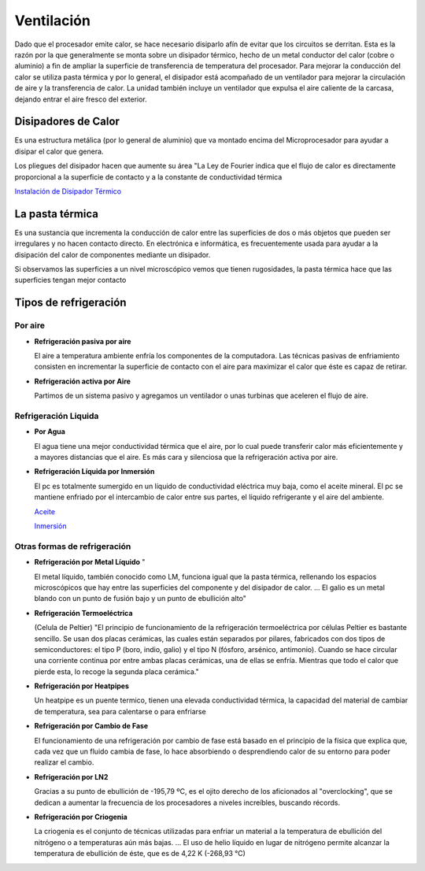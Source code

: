 ***********
Ventilación
***********

Dado que el procesador emite calor, se hace necesario disiparlo afín de evitar que los circuitos se derritan. Esta es la razón por la que generalmente se monta sobre un disipador térmico, hecho de un metal conductor del calor (cobre o aluminio) a fin de ampliar la superficie de transferencia de temperatura del procesador. Para mejorar la conducción del calor se utiliza pasta térmica y por lo general, el disipador está acompañado de un ventilador para mejorar la circulación de aire y la transferencia de calor. La unidad también incluye un ventilador que expulsa el aire caliente de la carcasa, dejando entrar el aire fresco del exterior.

.. image:: imagenes/ventilacion/ventilador1.png

Disipadores de Calor
====================

Es una estructura metálica (por lo general de aluminio) que va montado encima del Microprocesador para ayudar a disipar el calor que genera.

.. image:: imagenes/ventilacion/disipador1.png

Los pliegues del disipador hacen que aumente su área
"La Ley de Fourier indica que el flujo de calor es directamente proporcional a la superficie de contacto y a la constante de conductividad térmica

.. image:: imagenes/ventilacion/fourier.png


`Instalación de Disipador Térmico <https://www.youtube.com/watch?v=RYD9TLN4qpM>`_

La pasta térmica
================

Es una sustancia que incrementa la conducción de calor entre las superficies de dos o más objetos que pueden ser irregulares y no hacen contacto directo. En electrónica e informática, es frecuentemente usada para ayudar a la disipación del calor de componentes mediante un disipador.

.. image:: imagenes/ventilacion/pasta.png


Si observamos las superficies a un nivel microscópico vemos que tienen rugosidades, la pasta térmica hace que las superficies tengan mejor contacto

.. image:: imagenes/ventilacion/pasta2.png

Tipos de refrigeración
======================

Por aire
--------

* **Refrigeración pasiva por aire**

  El aire a temperatura ambiente enfría los componentes de la computadora. Las técnicas pasivas de enfriamiento consisten en incrementar la superficie de contacto con el aire para maximizar el calor que éste es capaz de retirar.
  
  .. image:: imagenes/ventilacion/aire.png

* **Refrigeración activa por Aire**
  
  Partimos de un sistema pasivo y agregamos un ventilador o unas turbinas que aceleren el flujo de aire.

  .. image:: imagenes/ventilacion/activa.png

Refrigeración Liquida
---------------------

* **Por Agua**

  El agua tiene una mejor conductividad térmica que el aire, por lo cual puede transferir calor más eficientemente y a mayores distancias que el aire. Es más cara y silenciosa que la refrigeración activa por aire.
  
  .. image:: imagenes/ventilacion/agua.png

  .. image:: imagenes/ventilacion/instlacion.jpeg
      :width: 200
  
* **Refrigeración Líquida por Inmersión**

  El pc es totalmente sumergido en un líquido de conductividad eléctrica muy baja, como el aceite mineral. El pc se mantiene enfriado por el intercambio de calor entre sus partes, el líquido refrigerante y el aire del ambiente.
  
  .. image:: imagenes/ventilacion/liquida.png
  
  `Aceite <http://www.holacape.com/2008/11/sistema-de-enfriamiento-con-aceite.html>`_

  `Inmersión <https://www.profesionalreview.com/2021/03/14/refrigeracion-por-inmersion/>`_ 

Otras formas de refrigeración
-----------------------------

* **Refrigeración por Metal Líquido** "

  El metal líquido, también conocido como LM, funciona igual que la pasta térmica, rellenando los espacios microscópicos que hay entre las superficies del componente y del disipador de calor. ... El galio es un metal blando con un punto de fusión bajo y un punto de ebullición alto"
  
  .. image:: imagenes/ventilacion/metal.png
    
* **Refrigeración Termoeléctrica**
  
  (Celula de Peltier) "El principio de funcionamiento de la refrigeración termoeléctrica por células Peltier es bastante sencillo. Se usan dos placas cerámicas, las cuales están separados por pilares, fabricados con dos tipos de semiconductores: el tipo P (boro, indio, galio) y el tipo N (fósforo, arsénico, antimonio). Cuando se hace circular una corriente continua por entre ambas placas cerámicas, una de ellas se enfría. Mientras que todo el calor que pierde esta, lo recoge la segunda placa cerámica."

  .. image:: imagenes/ventilacion/peltier.png
  
* **Refrigeración por Heatpipes**
  
  Un heatpipe es un puente termico, tienen una elevada conductividad térmica, la capacidad del material de cambiar de temperatura, sea para calentarse o para enfriarse


* **Refrigeración por Cambio de Fase**
  
  El funcionamiento de una refrigeración por cambio de fase está basado en el principio de la física que explica que, cada vez que un fluido cambia de fase, lo hace absorbiendo o desprendiendo calor de su entorno para poder realizar el cambio.
  
  .. image:: imagenes/ventilacion/cambio_fase.png
  
* **Refrigeración por LN2**
  
  Gracias a su punto de ebullición de -195,79 ºC, es el ojito derecho de los aficionados al "overclocking", que se dedican a aumentar la frecuencia de los procesadores a niveles increíbles, buscando récords.
  
  .. image:: imagenes/ventilacion/ln2.png
  
* **Refrigeración por Criogenia**
  
  La criogenia es el conjunto de técnicas utilizadas para enfriar un material a la temperatura de ebullición del nitrógeno o a temperaturas aún más bajas. ... El uso de helio líquido en lugar de nitrógeno permite alcanzar la temperatura de ebullición de éste, que es de 4,22 K (-268,93 °C)

